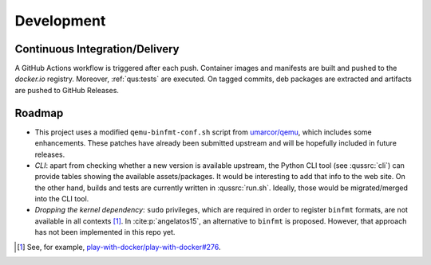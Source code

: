 .. _qus:development:

Development
###########

Continuous Integration/Delivery
===============================

A GitHub Actions workflow is triggered after each push.
Container images and manifests are built and pushed to the *docker.io* registry.
Moreover, :ref:`qus:tests` are executed.
On tagged commits, deb packages are extracted and artifacts are pushed to GitHub Releases.

Roadmap
=======

* This project uses a modified ``qemu-binfmt-conf.sh`` script from `umarcor/qemu <https://github.com/umarcor/qemu/tree/series-qemu-binfmt-conf>`__,
  which includes some enhancements.
  These patches have already been submitted upstream and will be hopefully included in future releases.

* *CLI*: apart from checking whether a new version is available upstream, the Python CLI tool (see :qussrc:`cli`)
  can provide tables showing the available assets/packages.
  It would be interesting to add that info to the web site.
  On the other hand, builds and tests are currently written in :qussrc:`run.sh`.
  Ideally, those would be migrated/merged into the CLI tool.

* *Dropping the kernel dependency*: ``sudo`` privileges, which are required in order to register ``binfmt`` formats, are
  not available in all contexts [#f1]_.
  In :cite:p:`angelatos15`, an alternative to ``binfmt`` is proposed.
  However, that approach has not been implemented in this repo yet.

.. [#f1]
  See, for example, `play-with-docker/play-with-docker#276 <https://github.com/play-with-docker/play-with-docker/issues/276>`__.
